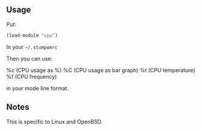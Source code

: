 ** Usage
Put:
#+BEGIN_SRC lisp
(load-module "cpu")
#+END_SRC
In your =~/.stumpwmrc=

Then you can use:

%c (CPU usage as %)
%C (CPU usage as bar graph)
%t (CPU temperature)
%f (CPU frequency)

in your mode line format.

** Notes

This is specific to Linux and OpenBSD.
